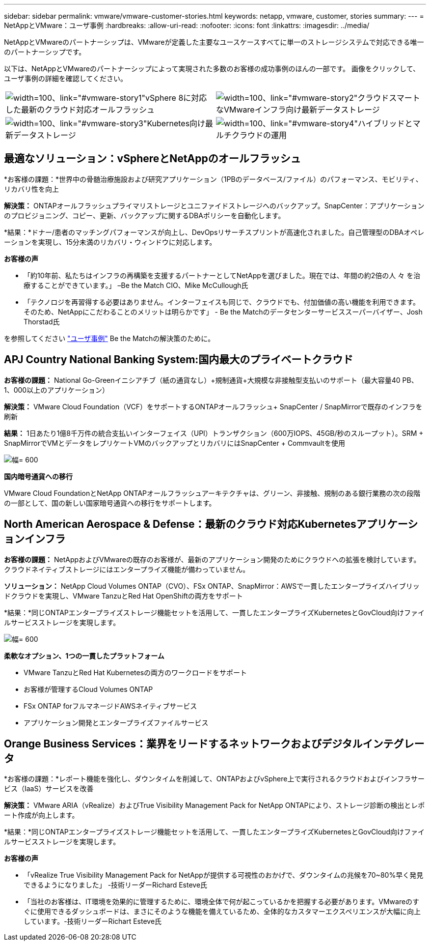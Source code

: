 ---
sidebar: sidebar 
permalink: vmware/vmware-customer-stories.html 
keywords: netapp, vmware, customer, stories 
summary:  
---
= NetAppとVMware：ユーザ事例
:hardbreaks:
:allow-uri-read: 
:nofooter: 
:icons: font
:linkattrs: 
:imagesdir: ../media/


[role="lead"]
NetAppとVMwareのパートナーシップは、VMwareが定義した主要なユースケースすべてに単一のストレージシステムで対応できる唯一のパートナーシップです。

以下は、NetAppとVMwareのパートナーシップによって実現された多数のお客様の成功事例のほんの一部です。  画像をクリックして、ユーザ事例の詳細を確認してください。

[cols="50%,50%"]
|===


 a| 
image:vmware-story1.png["width=100、link=\"#vmware-story1\""]vSphere 8に対応した最新のクラウド対応オールフラッシュ
 a| 
image:vmware-story2.png["width=100、link=\"#vmware-story2\""]クラウドスマートなVMwareインフラ向け最新データストレージ



 a| 
image:vmware-story3.png["width=100、link=\"#vmware-story3\""]Kubernetes向け最新データストレージ
 a| 
image:vmware-story4.png["width=100、link=\"#vmware-story4\""]ハイブリッドとマルチクラウドの運用 

|===


== 最適なソリューション：vSphereとNetAppのオールフラッシュ

*お客様の課題：*世界中の骨髄治療施設および研究アプリケーション（1PBのデータベース/ファイル）のパフォーマンス、モビリティ、リカバリ性を向上

*解決策：* ONTAPオールフラッシュプライマリストレージとユニファイドストレージへのバックアップ。SnapCenter：アプリケーションのプロビジョニング、コピー、更新、バックアップに関するDBAポリシーを自動化します。

*結果：*ドナー/患者のマッチングパフォーマンスが向上し、DevOpsリサーチスプリントが高速化されました。自己管理型のDBAオペレーションを実現し、15分未満のリカバリ・ウィンドウに対応します。

*お客様の声*

* 「約10年前、私たちはインフラの再構築を支援するパートナーとしてNetAppを選びました。現在では、年間の約2倍の人 々 を治療することができています。」 –Be the Match CIO、Mike McCullough氏
* 「テクノロジを再習得する必要はありません。インターフェイスも同じで、クラウドでも、付加価値の高い機能を利用できます。そのため、NetAppにこだわることのメリットは明らかです」 - Be the Matchのデータセンターサービススーパーバイザー、Josh Thorstad氏


を参照してください link:https://www.netapp.com/pdf.html?item=/media/70718-CSS-7233-Be-The-Match.pdf["ユーザ事例"] Be the Matchの解決策のために。



== APJ Country National Banking System:国内最大のプライベートクラウド

*お客様の課題：* National Go-Greenイニシアチブ（紙の通貨なし）+規制通貨+大規模な非接触型支払いのサポート（最大容量40 PB、1、000以上のアプリケーション）

*解決策：* VMware Cloud Foundation（VCF）をサポートするONTAPオールフラッシュ+ SnapCenter / SnapMirrorで既存のインフラを刷新

*結果：* 1日あたり1億8千万件の統合支払いインターフェイス（UPI）トランザクション（600万IOPS、45GB/秒のスループット）。SRM + SnapMirrorでVMとデータをレプリケートVMのバックアップとリカバリにはSnapCenter + Commvaultを使用

image:vmware-story2a.png["幅= 600"]

*国内暗号通貨への移行*

VMware Cloud FoundationとNetApp ONTAPオールフラッシュアーキテクチャは、グリーン、非接触、規制のある銀行業務の次の段階の一部として、国の新しい国家暗号通貨への移行をサポートします。



== North American Aerospace & Defense：最新のクラウド対応Kubernetesアプリケーションインフラ

*お客様の課題：* NetAppおよびVMwareの既存のお客様が、最新のアプリケーション開発のためにクラウドへの拡張を検討しています。クラウドネイティブストレージにはエンタープライズ機能が備わっていません。

*ソリューション：* NetApp Cloud Volumes ONTAP（CVO）、FSx ONTAP、SnapMirror：AWSで一貫したエンタープライズハイブリッドクラウドを実現し、VMware TanzuとRed Hat OpenShiftの両方をサポート

*結果：*同じONTAPエンタープライズストレージ機能セットを活用して、一貫したエンタープライズKubernetesとGovCloud向けファイルサービスストレージを実現します。

image:vmware-story3a.png["幅= 600"]

*柔軟なオプション、1つの一貫したプラットフォーム*

* VMware TanzuとRed Hat Kubernetesの両方のワークロードをサポート
* お客様が管理するCloud Volumes ONTAP
* FSx ONTAP forフルマネージドAWSネイティブサービス
* アプリケーション開発とエンタープライズファイルサービス




== Orange Business Services：業界をリードするネットワークおよびデジタルインテグレータ

*お客様の課題：*レポート機能を強化し、ダウンタイムを削減して、ONTAPおよびvSphere上で実行されるクラウドおよびインフラサービス（IaaS）サービスを改善

*解決策：* VMware ARIA（vRealize）およびTrue Visibility Management Pack for NetApp ONTAPにより、ストレージ診断の検出とレポート作成が向上します。

*結果：*同じONTAPエンタープライズストレージ機能セットを活用して、一貫したエンタープライズKubernetesとGovCloud向けファイルサービスストレージを実現します。

*お客様の声*

* 「vRealize True Visibility Management Pack for NetAppが提供する可視性のおかげで、ダウンタイムの兆候を70~80%早く発見できるようになりました」 -技術リーダーRichard Esteve氏
* 「当社のお客様は、IT環境を効果的に管理するために、環境全体で何が起こっているかを把握する必要があります。VMwareのすぐに使用できるダッシュボードは、まさにそのような機能を備えているため、全体的なカスタマーエクスペリエンスが大幅に向上しています。-技術リーダーRichart Esteve氏

